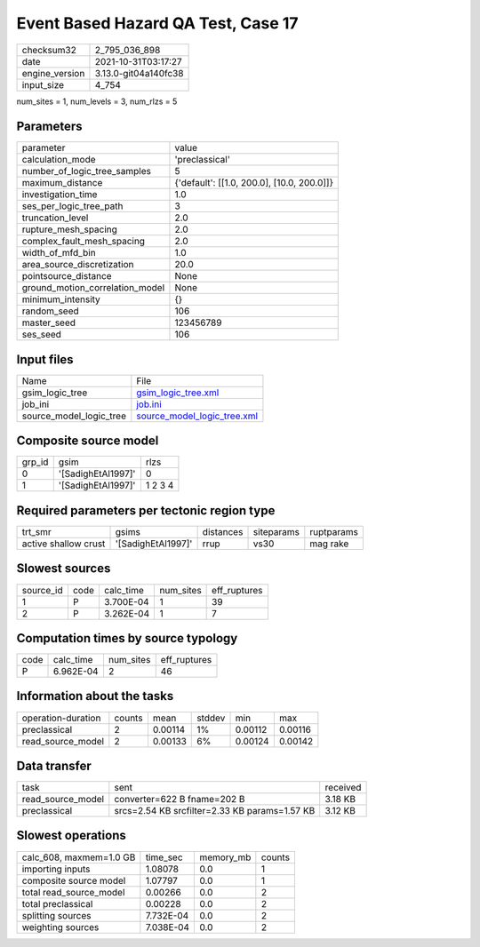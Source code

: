 Event Based Hazard QA Test, Case 17
===================================

+----------------+----------------------+
| checksum32     | 2_795_036_898        |
+----------------+----------------------+
| date           | 2021-10-31T03:17:27  |
+----------------+----------------------+
| engine_version | 3.13.0-git04a140fc38 |
+----------------+----------------------+
| input_size     | 4_754                |
+----------------+----------------------+

num_sites = 1, num_levels = 3, num_rlzs = 5

Parameters
----------
+---------------------------------+--------------------------------------------+
| parameter                       | value                                      |
+---------------------------------+--------------------------------------------+
| calculation_mode                | 'preclassical'                             |
+---------------------------------+--------------------------------------------+
| number_of_logic_tree_samples    | 5                                          |
+---------------------------------+--------------------------------------------+
| maximum_distance                | {'default': [[1.0, 200.0], [10.0, 200.0]]} |
+---------------------------------+--------------------------------------------+
| investigation_time              | 1.0                                        |
+---------------------------------+--------------------------------------------+
| ses_per_logic_tree_path         | 3                                          |
+---------------------------------+--------------------------------------------+
| truncation_level                | 2.0                                        |
+---------------------------------+--------------------------------------------+
| rupture_mesh_spacing            | 2.0                                        |
+---------------------------------+--------------------------------------------+
| complex_fault_mesh_spacing      | 2.0                                        |
+---------------------------------+--------------------------------------------+
| width_of_mfd_bin                | 1.0                                        |
+---------------------------------+--------------------------------------------+
| area_source_discretization      | 20.0                                       |
+---------------------------------+--------------------------------------------+
| pointsource_distance            | None                                       |
+---------------------------------+--------------------------------------------+
| ground_motion_correlation_model | None                                       |
+---------------------------------+--------------------------------------------+
| minimum_intensity               | {}                                         |
+---------------------------------+--------------------------------------------+
| random_seed                     | 106                                        |
+---------------------------------+--------------------------------------------+
| master_seed                     | 123456789                                  |
+---------------------------------+--------------------------------------------+
| ses_seed                        | 106                                        |
+---------------------------------+--------------------------------------------+

Input files
-----------
+-------------------------+--------------------------------------------------------------+
| Name                    | File                                                         |
+-------------------------+--------------------------------------------------------------+
| gsim_logic_tree         | `gsim_logic_tree.xml <gsim_logic_tree.xml>`_                 |
+-------------------------+--------------------------------------------------------------+
| job_ini                 | `job.ini <job.ini>`_                                         |
+-------------------------+--------------------------------------------------------------+
| source_model_logic_tree | `source_model_logic_tree.xml <source_model_logic_tree.xml>`_ |
+-------------------------+--------------------------------------------------------------+

Composite source model
----------------------
+--------+--------------------+---------+
| grp_id | gsim               | rlzs    |
+--------+--------------------+---------+
| 0      | '[SadighEtAl1997]' | 0       |
+--------+--------------------+---------+
| 1      | '[SadighEtAl1997]' | 1 2 3 4 |
+--------+--------------------+---------+

Required parameters per tectonic region type
--------------------------------------------
+----------------------+--------------------+-----------+------------+------------+
| trt_smr              | gsims              | distances | siteparams | ruptparams |
+----------------------+--------------------+-----------+------------+------------+
| active shallow crust | '[SadighEtAl1997]' | rrup      | vs30       | mag rake   |
+----------------------+--------------------+-----------+------------+------------+

Slowest sources
---------------
+-----------+------+-----------+-----------+--------------+
| source_id | code | calc_time | num_sites | eff_ruptures |
+-----------+------+-----------+-----------+--------------+
| 1         | P    | 3.700E-04 | 1         | 39           |
+-----------+------+-----------+-----------+--------------+
| 2         | P    | 3.262E-04 | 1         | 7            |
+-----------+------+-----------+-----------+--------------+

Computation times by source typology
------------------------------------
+------+-----------+-----------+--------------+
| code | calc_time | num_sites | eff_ruptures |
+------+-----------+-----------+--------------+
| P    | 6.962E-04 | 2         | 46           |
+------+-----------+-----------+--------------+

Information about the tasks
---------------------------
+--------------------+--------+---------+--------+---------+---------+
| operation-duration | counts | mean    | stddev | min     | max     |
+--------------------+--------+---------+--------+---------+---------+
| preclassical       | 2      | 0.00114 | 1%     | 0.00112 | 0.00116 |
+--------------------+--------+---------+--------+---------+---------+
| read_source_model  | 2      | 0.00133 | 6%     | 0.00124 | 0.00142 |
+--------------------+--------+---------+--------+---------+---------+

Data transfer
-------------
+-------------------+-----------------------------------------------+----------+
| task              | sent                                          | received |
+-------------------+-----------------------------------------------+----------+
| read_source_model | converter=622 B fname=202 B                   | 3.18 KB  |
+-------------------+-----------------------------------------------+----------+
| preclassical      | srcs=2.54 KB srcfilter=2.33 KB params=1.57 KB | 3.12 KB  |
+-------------------+-----------------------------------------------+----------+

Slowest operations
------------------
+-------------------------+-----------+-----------+--------+
| calc_608, maxmem=1.0 GB | time_sec  | memory_mb | counts |
+-------------------------+-----------+-----------+--------+
| importing inputs        | 1.08078   | 0.0       | 1      |
+-------------------------+-----------+-----------+--------+
| composite source model  | 1.07797   | 0.0       | 1      |
+-------------------------+-----------+-----------+--------+
| total read_source_model | 0.00266   | 0.0       | 2      |
+-------------------------+-----------+-----------+--------+
| total preclassical      | 0.00228   | 0.0       | 2      |
+-------------------------+-----------+-----------+--------+
| splitting sources       | 7.732E-04 | 0.0       | 2      |
+-------------------------+-----------+-----------+--------+
| weighting sources       | 7.038E-04 | 0.0       | 2      |
+-------------------------+-----------+-----------+--------+
